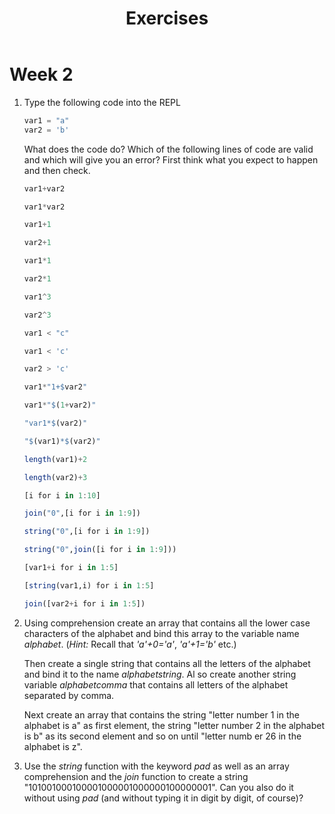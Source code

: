 #+Title: Exercises
* Week 2
1. Type the following code into the REPL
   #+begin_src julia
     var1 = "a"
     var2 = 'b'
   #+end_src
   What does the code do? Which of the following lines of code are valid and which will give you an error? First think what you expect to happen and then check.
   #+begin_src julia
     var1+var2

     var1*var2

     var1+1

     var2+1

     var1*1

     var2*1

     var1^3

     var2^3

     var1 < "c"

     var1 < 'c'

     var2 > 'c'

     var1*"1+$var2"

     var1*"$(1+var2)"

     "var1*$(var2)"

     "$(var1)*$(var2)"

     length(var1)+2

     length(var2)+3

     [i for i in 1:10]

     join("0",[i for i in 1:9])

     string("0",[i for i in 1:9])

     string("0",join([i for i in 1:9]))

     [var1+i for i in 1:5]

     [string(var1,i) for i in 1:5]

     join([var2+i for i in 1:5])
   #+end_src

2. Using comprehension create an array that contains all the lower case characters of the alphabet and bind this array to the variable name /alphabet/. (/Hint:/ Recall that /'a'+0='a'/, /'a'+1='b'/ etc.)

   Then create a single string that contains all the letters of the alphabet and bind it to the name /alphabetstring/. Al so create another string variable /alphabetcomma/ that contains all letters of the alphabet separated by comma.

   Next create an array that contains the string "letter number 1 in the alphabet is a" as first element, the string "letter number 2 in the alphabet is b" as its second element and so on until "letter numb er 26 in the alphabet is z".
 # #+begin_src julia
 #  alphabet = ['a'+i for i in 0:25]
 #  alphabetstring = join(alphabet)
 #  alphabetstring = join(alphabet, ", ")
 #  ["letter number $(i) in the alphabet is $(alphabet[i])" for i in 1:26]
 # #+end_src

3. Use the /string/ function with the keyword /pad/ as well as an array comprehension and the /join/ function to create a string "101001000100001000001000000100000001". Can you also do it without using /pad/ (and without typing it in digit by digit, of course)?
 #  #+begin_src julia
 #   join([string(1;pad=i) for i in 1:7])
 #   string(join(["1"*"0"^i for i in 1:7]),"1")
 #  #+end_src
